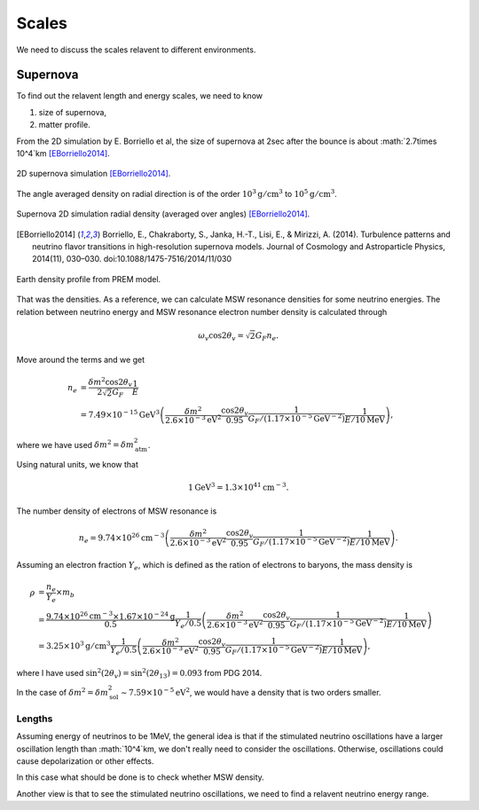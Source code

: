 Scales
=================

We need to discuss the scales relavent to different environments.


Supernova
-----------------------

To find out the relavent length and energy scales, we need to know

1. size of supernova,
2. matter profile.

From the 2D simulation by E. Borriello et al, the size of supernova at 2sec after the bounce is about :math:`2.7\times 10^4`km [EBorriello2014]_.

.. figure:: assets/scales/supernova-shock-turbulence.png
   :align: center

   2D supernova simulation [EBorriello2014]_.

The angle averaged density on radial direction is of the order :math:`10^3\mathrm{g/cm^3}` to :math:`10^5\mathrm{g/cm^3}`.

.. figure:: assets/scales/supernova-radial-density-profile.png
   :align: center

   Supernova 2D simulation radial density (averaged over angles) [EBorriello2014]_.




.. [EBorriello2014] Borriello, E., Chakraborty, S., Janka, H.-T., Lisi, E., & Mirizzi, A. (2014). Turbulence patterns and neutrino flavor transitions in high-resolution supernova models. Journal of Cosmology and Astroparticle Physics, 2014(11), 030–030. doi:10.1088/1475-7516/2014/11/030




.. figure:: assets/scales/earth-density-profile-PREM-model.png
   :align: center

   Earth density profile from PREM model.


That was the densities. As a reference, we can calculate MSW resonance densities for some neutrino energies. The relation between neutrino energy and MSW resonance electron number density is calculated through

.. math::
   \omega_v \cos 2\theta_v = \sqrt{2} G_F n_e .

Move around the terms and we get

.. math::
   n_e &= \frac{\delta m^2 \cos 2\theta_v}{2\sqrt{2} G_F} \frac{1}{E} \\
   &= 7.49\times 10^{-15}\mathrm{GeV^3} \left(  \frac{\delta m^2}{2.6\times 10^{-3}\mathrm{eV^2}} \frac{\cos 2\theta_v}{0.95} \frac{1}{G_F/(1.17\times 10^{-5}\mathrm{GeV^{-2}})} \frac{1}{E/10\mathrm{MeV}} \right),

where we have used :math:`\delta m^2 = \delta m^2_{\mathrm{atm}}`.

Using natural units, we know that

.. math::
   1\mathrm{GeV^3} = 1.3\times 10^{41} \mathrm{cm^{-3}}.

The number density of electrons of MSW resonance is

.. math::
   n_e = 9.74\times 10^{26}\mathrm{cm^{-3}} \left(  \frac{\delta m^2}{2.6\times 10^{-3}\mathrm{eV^2}} \frac{\cos 2\theta_v}{0.95} \frac{1}{G_F/(1.17\times 10^{-5}\mathrm{GeV^{-2}})} \frac{1}{E/10\mathrm{MeV}} \right).

Assuming an electron fraction :math:`Y_e`, which is defined as the ration of electrons to baryons, the mass density is

.. math::
   \rho &= \frac{n_e}{Y_e} \times m_b \\
   & = \frac{ 9.74\times 10^{26} \mathrm{cm^{-3}} \times 1.67\times 10^{-24} \mathrm{g} }{ 0.5 } \frac{1}{ Y_e/0.5 } \left(  \frac{\delta m^2}{2.6\times 10^{-3}\mathrm{eV^2}} \frac{\cos 2\theta_v}{0.95} \frac{1}{G_F/(1.17\times 10^{-5}\mathrm{GeV^{-2}})} \frac{1}{E/10\mathrm{MeV}} \right)\\
   & =  3.25\times 10^3 \mathrm{g/cm^3} \frac{1}{ Y_e/0.5 } \left(  \frac{\delta m^2}{2.6\times 10^{-3}\mathrm{eV^2}} \frac{\cos 2\theta_v}{0.95} \frac{1}{G_F/(1.17\times 10^{-5}\mathrm{GeV^{-2}})} \frac{1}{E/10\mathrm{MeV}} \right),

where I have used :math:`\sin^2(2\theta_v) = \sin^2(2\theta_{13})=0.093` from PDG 2014.

In the case of :math:`\delta m^2 = \delta m^2_{\mathrm{sol}} \sim 7.59\times 10^{-5}\mathrm{eV^2}`, we would have a density that is two orders smaller.


Lengths
~~~~~~~~~~~~~~~~~~~

Assuming energy of neutrinos to be 1MeV, the general idea is that if the stimulated neutrino oscillations have a larger oscillation length than :math:`10^4`km, we don't really need to consider the oscillations. Otherwise, oscillations could cause depolarization or other effects.

In this case what should be done is to check whether MSW density.

Another view is that to see the stimulated neutrino oscillations, we need to find a relavent neutrino energy range.
